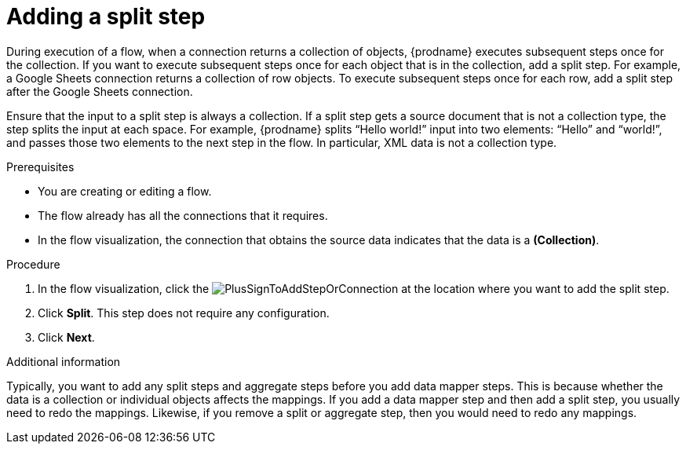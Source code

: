 // This module is included in the following assemblies:
// as_creating-integrations.adoc

[id='add-split-step_{context}']
= Adding a split step

During execution of a flow, when a connection returns a collection of objects, 
{prodname} executes subsequent steps once for the collection.
If you want to execute subsequent steps once for each object 
that is in the collection, add a split step. For example, a
Google Sheets connection returns a collection of row objects.
To execute subsequent steps once for each row, add a 
split step after the Google Sheets connection. 

Ensure that the input to a split step is always a collection. 
If a split step gets a source document that is not a collection type, 
the step splits the input at each space. For example, {prodname} splits 
“Hello world!” input into two elements: “Hello” and “world!”, and 
passes those two elements to the next step in the flow. In particular, 
XML data is not a collection type.
 

.Prerequisites
* You are creating or editing a flow.
* The flow already has all the connections that it requires.
* In the flow visualization, the connection that obtains the source data 
indicates that the data is a *(Collection)*. 


.Procedure

. In the flow visualization, click the
image:images/integrating-applications/PlusSignToAddStepOrConnection.png[title='plus sign']
at the location where you want to add the split step. 

. Click *Split*. This step does not require any configuration. 
. Click *Next*. 

.Additional information 

Typically, you want to add any split steps and aggregate steps 
before you add data mapper steps. This is because 
whether the data is a collection or individual objects affects
the mappings. If you add a data mapper step and then add a split 
step, you usually need to redo the mappings. Likewise, if you 
remove a split or aggregate step, then you would need to redo
any mappings. 
